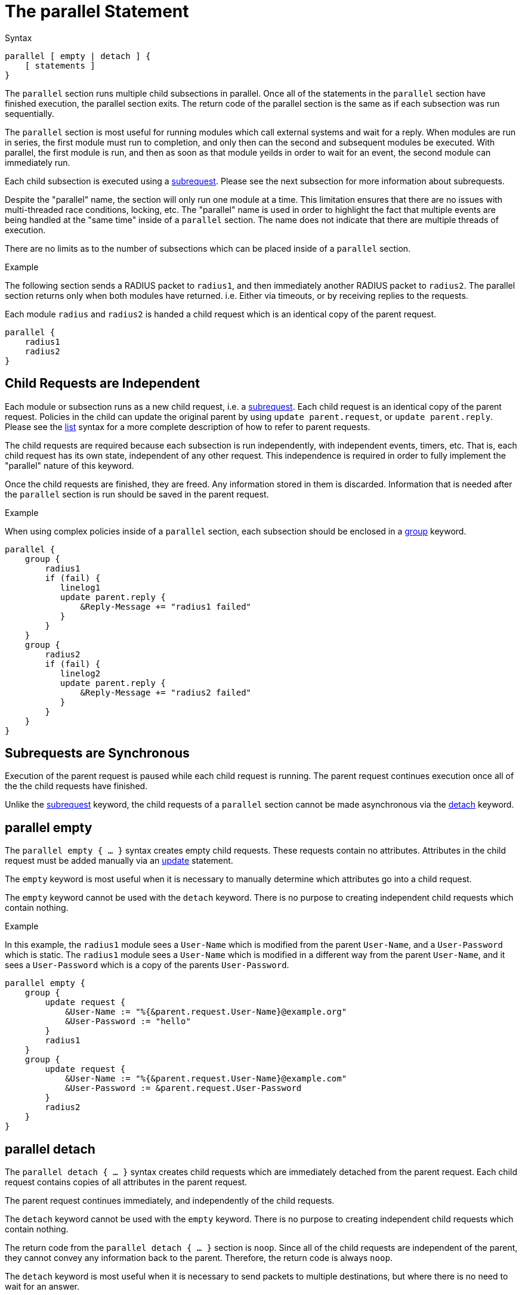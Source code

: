 = The parallel Statement

.Syntax
[source,unlang]
----
parallel [ empty | detach ] {
    [ statements ]
}
----

The `parallel` section runs multiple child subsections in parallel.
Once all of the statements in the `parallel` section have finished
execution, the parallel section exits.  The return code of the
parallel section is the same as if each subsection was run
sequentially.

The `parallel` section is most useful for running modules which call
external systems and wait for a reply.  When modules are run in
series, the first module must run to completion, and only then can the
second and subsequent modules be executed.  With parallel, the first
module is run, and then as soon as that module yeilds in order to wait
for an event, the second module can immediately run.

Each child subsection is executed using a
xref:unlang/subrequest.adoc[subrequest].  Please see the next subsection for
more information about subrequests.

Despite the "parallel" name, the section will only run one module at a
time.  This limitation ensures that there are no issues with
multi-threaded race conditions, locking, etc. The "parallel" name is
used in order to highlight the fact that multiple events are being
handled at the "same time" inside of a `parallel` section.  The name
does not indicate that there are multiple threads of execution.

There are no limits as to the number of subsections which can be
placed inside of a `parallel` section.

.Example

The following section sends a RADIUS packet to `radius1`, and then
immediately another RADIUS packet to `radius2`.  The parallel section
returns only when both modules have returned.  i.e. Either via
timeouts, or by receiving replies to the requests.

Each module `radius` and `radius2` is handed a child request which is
an identical copy of the parent request.

[source,unlang]
----
parallel {
    radius1
    radius2
}
----

== Child Requests are Independent

Each module or subsection runs as a new child request, i.e. a
xref:unlang/subrequest.adoc[subrequest].  Each child request is an identical
copy of the parent request.  Policies in the child can update the
original parent by using `update parent.request`, or `update
parent.reply`.  Please see the xref:unlang/list.adoc[list] syntax for a
more complete description of how to refer to parent requests.

The child requests are required because each subsection is run
independently, with independent events, timers, etc.  That is, each
child request has its own state, independent of any other request.
This independence is required in order to fully implement the
"parallel" nature of this keyword.

Once the child requests are finished, they are freed.  Any information
stored in them is discarded.  Information that is needed after the
`parallel` section is run should be saved in the parent request.

.Example

When using complex policies inside of a `parallel` section, each
subsection should be enclosed in a xref:unlang/group.adoc[group] keyword.

[source,unlang]
----
parallel {
    group {
        radius1
        if (fail) {
           linelog1
           update parent.reply {
               &Reply-Message += "radius1 failed"
           }
        }
    }
    group {
        radius2
        if (fail) {
           linelog2
           update parent.reply {
               &Reply-Message += "radius2 failed"
           }
        }
    }
}
----

== Subrequests are Synchronous

Execution of the parent request is paused while each child request is
running.  The parent request continues execution once all of the the
child requests have finished.

Unlike the xref:unlang/subrequest.adoc[subrequest] keyword, the child
requests of a `parallel` section cannot be made asynchronous via the
xref:unlang/detach.adoc[detach] keyword.

== parallel empty

The `parallel empty { ... }` syntax creates empty child requests.
These requests contain no attributes.  Attributes in the child request
must be added manually via an xref:unlang/update.adoc[update] statement.

The `empty` keyword is most useful when it is necessary to manually
determine which attributes go into a child request.

The `empty` keyword cannot be used with the `detach` keyword.  There
is no purpose to creating independent child requests which contain
nothing.

.Example

In this example, the `radius1` module sees a `User-Name` which is
modified from the parent `User-Name`, and a `User-Password` which is
static.  The `radius1` module sees a `User-Name` which is modified in
a different way from the parent `User-Name`, and it sees a
`User-Password` which is a copy of the parents `User-Password`.

[source,unlang]
----
parallel empty {
    group {
        update request {
            &User-Name := "%{&parent.request.User-Name}@example.org"
            &User-Password := "hello"
        }
        radius1
    }
    group {
        update request {
            &User-Name := "%{&parent.request.User-Name}@example.com"
            &User-Password := &parent.request.User-Password
        }
        radius2
    }
}
----

== parallel detach

The `parallel detach { ... }` syntax creates child requests which are
immediately detached from the parent request.  Each child request
contains copies of all attributes in the parent request.

The parent request continues immediately, and independently of the
child requests.

The `detach` keyword cannot be used with the `empty` keyword.  There
is no purpose to creating independent child requests which contain
nothing.

The return code from the `parallel detach { ... }` section is `noop`.
Since all of the child requests are independent of the parent, they
cannot convey any information back to the parent.  Therefore, the
return code is always `noop`.

The `detach` keyword is most useful when it is necessary to send
packets to multiple destinations, but where there is no need to wait
for an answer.

.Example

In this example, the `parallel detach { ... }` syntax is used to send
packets to four different destinations at the same time, in a "fire
and forget" manner.

[source,unlang]
----
parallel detach {
    radius1
    radius2
    radius3
    radius4
}
----

== Exiting Early from a Parallel Section

In some situations, it may be useful to exit early from a parallel
section.  For example, to proxy a packet to multiple destinations, and
then return as soon as any one of the destinations returns a reply.

The xref:unlang/return.adoc[return] keyword in a child is used to return from
the `parallel` section, and to stop the execution of all children.

.Example

[source,unlang]
----
parallel {
    group {
        radius1
        if (ok) {
            return
        }
    }
    group {
        radius2
        if (ok) {
            return
        }
    }
    group {
        radius3
        if (ok) {
            return
        }
    }
    group {
        radius4
        if (ok) {
            return
        }
    }
}
----


// Copyright (C) 2021 Network RADIUS SAS.  Licenced under CC-by-NC 4.0.
// Development of this documentation was sponsored by Network RADIUS SAS.
